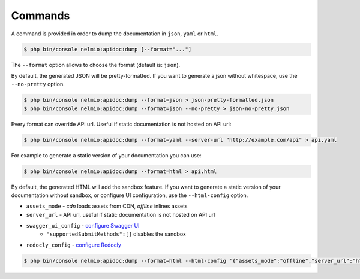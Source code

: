 Commands
========

A command is provided in order to dump the documentation in ``json``, ``yaml`` or ``html``.

.. code-block:: bash

    $ php bin/console nelmio:apidoc:dump [--format="..."]

The ``--format`` option allows to choose the format (default is: ``json``).

By default, the generated JSON will be pretty-formatted.  If you want to generate a json
without whitespace, use the ``--no-pretty`` option.

.. code-block:: bash

    $ php bin/console nelmio:apidoc:dump --format=json > json-pretty-formatted.json
    $ php bin/console nelmio:apidoc:dump --format=json --no-pretty > json-no-pretty.json

Every format can override API url. Useful if static documentation is not hosted on API url:

.. code-block:: bash

    $ php bin/console nelmio:apidoc:dump --format=yaml --server-url "http://example.com/api" > api.yaml

For example to generate a static version of your documentation you can use:

.. code-block:: bash

    $ php bin/console nelmio:apidoc:dump --format=html > api.html

By default, the generated HTML will add the sandbox feature.
If you want to generate a static version of your documentation without sandbox,
or configure UI configuration, use the ``--html-config`` option.

- ``assets_mode`` - `cdn` loads assets from CDN, `offline` inlines assets
- ``server_url`` - API url, useful if static documentation is not hosted on API url
- ``swagger_ui_config`` - `configure Swagger UI`_
    - ``"supportedSubmitMethods":[]`` disables the sandbox
- ``redocly_config`` - `configure Redocly`_

.. code-block:: bash

    $ php bin/console nelmio:apidoc:dump --format=html --html-config '{"assets_mode":"offline","server_url":"https://example.com","swagger_ui_config":{"supportedSubmitMethods":[]}}' > api.html

.. _`configure Swagger UI`: https://swagger.io/docs/open-source-tools/swagger-ui/usage/configuration/
.. _`configure Redocly`: https://redocly.com/docs/redoc/config/
